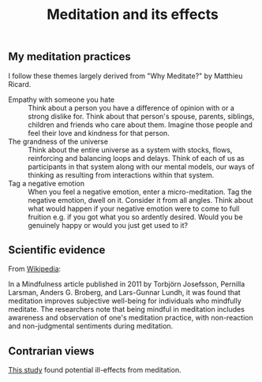 #+Title: Meditation and its effects
#+FILETAGS: :Meditation:Learning:

** My meditation practices

   I follow these themes largely derived from "Why Meditate?" by Matthieu Ricard.

   - Empathy with someone you hate :: Think about a person you have a
     difference of opinion with or a strong dislike for. Think about
     that person's spouse, parents, siblings, children and friends who
     care about them. Imagine those people and feel
     their love and kindness for that person.
   - The grandness of the universe :: Think about the entire universe
     as a system with stocks, flows, reinforcing and balancing loops
     and delays. Think of each of us as participants in that system
     along with our mental models, our ways of thinking as resulting
     from interactions within that system.
   - Tag a negative emotion :: When you feel a negative emotion, enter
     a micro-meditation. Tag the negative emotion, dwell on
     it. Consider it from all angles. Think about what would happen if
     your negative emotion were to come to full fruition e.g. if you
     got what you so ardently desired. Would you be genuinely happy or
     would you just get used to it?

** Scientific evidence

   From [[https://en.wikipedia.org/wiki/Positive_psychology][Wikipedia]]:

   In a Mindfulness article published in 2011 by Torbjörn Josefsson,
   Pernilla Larsman, Anders G. Broberg, and Lars-Gunnar Lundh, it was
   found that meditation improves subjective well-being for
   individuals who mindfully meditate. The researchers note that
   being mindful in meditation includes awareness and observation of
   one's meditation practice, with non-reaction and non-judgmental
   sentiments during meditation.

** Contrarian views

   [[http://dx.doi.org/10.1371/journal.pone.0216643][This study]] found potential ill-effects from meditation.
